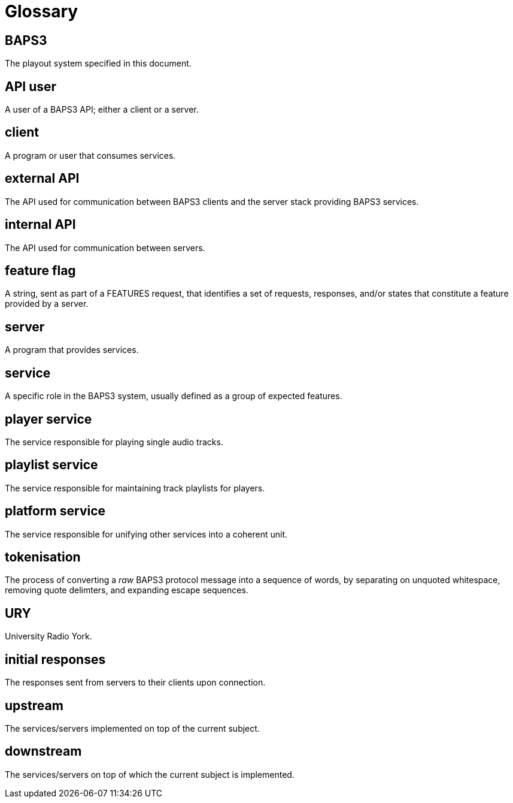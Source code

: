 = Glossary

== BAPS3
The playout system specified in this document.

== API user
A user of a BAPS3 API; either a client or a server.

== client
A program or user that consumes services.

== external API
The API used for communication between BAPS3 clients and the server stack
providing BAPS3 services.

== internal API
The API used for communication between servers.

== feature flag
A string, sent as part of a FEATURES request, that identifies a set of
requests, responses, and/or states that constitute a feature provided by a
server.

== server
A program that provides services.

== service
A specific role in the BAPS3 system, usually defined as a group of expected
features.

== player service
The service responsible for playing single audio tracks.

== playlist service
The service responsible for maintaining track playlists for players.

== platform service
The service responsible for unifying other services into a coherent unit.

== tokenisation
The process of converting a _raw_ BAPS3 protocol message into a
sequence of words, by separating on unquoted whitespace, removing
quote delimters, and expanding escape sequences.

== URY
University Radio York.

== initial responses
The responses sent from servers to their clients upon connection.

== upstream
The services/servers implemented on top of the current subject.

== downstream
The services/servers on top of which the current subject is implemented.
